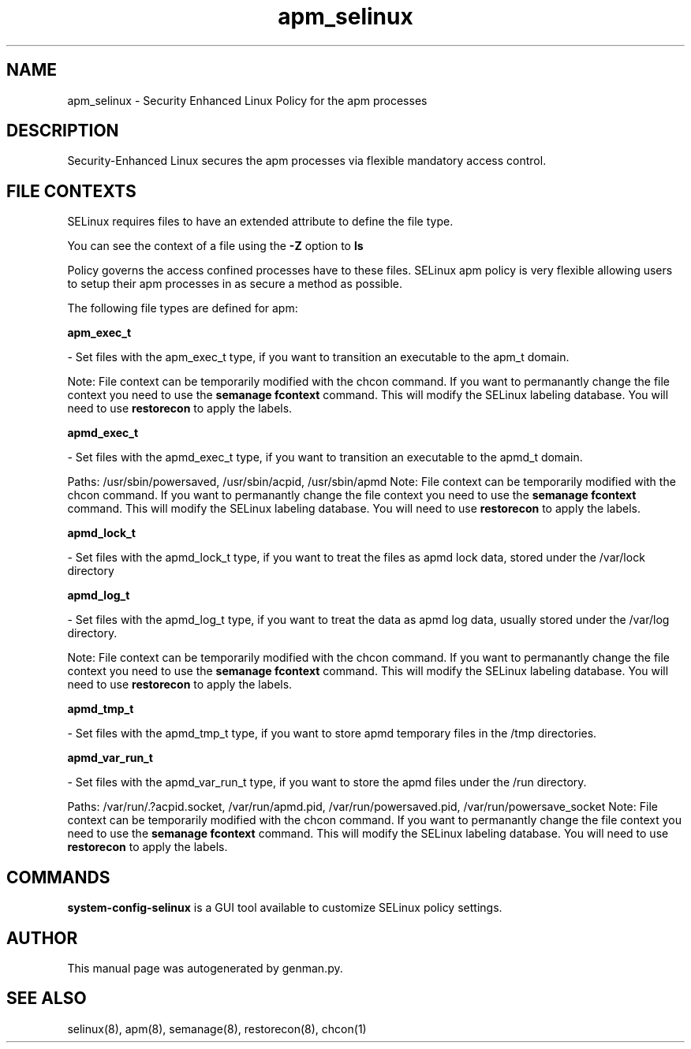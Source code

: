 .TH  "apm_selinux"  "8"  "apm" "dwalsh@redhat.com" "apm SELinux Policy documentation"
.SH "NAME"
apm_selinux \- Security Enhanced Linux Policy for the apm processes
.SH "DESCRIPTION"

Security-Enhanced Linux secures the apm processes via flexible mandatory access
control.  

.SH FILE CONTEXTS
SELinux requires files to have an extended attribute to define the file type. 
.PP
You can see the context of a file using the \fB\-Z\fP option to \fBls\bP
.PP
Policy governs the access confined processes have to these files. 
SELinux apm policy is very flexible allowing users to setup their apm processes in as secure a method as possible.
.PP 
The following file types are defined for apm:


.EX
.B apm_exec_t 
.EE

- Set files with the apm_exec_t type, if you want to transition an executable to the apm_t domain.

Note: File context can be temporarily modified with the chcon command.  If you want to permanantly change the file context you need to use the 
.B semanage fcontext 
command.  This will modify the SELinux labeling database.  You will need to use
.B restorecon
to apply the labels.


.EX
.B apmd_exec_t 
.EE

- Set files with the apmd_exec_t type, if you want to transition an executable to the apmd_t domain.

.br
Paths: 
/usr/sbin/powersaved, /usr/sbin/acpid, /usr/sbin/apmd
Note: File context can be temporarily modified with the chcon command.  If you want to permanantly change the file context you need to use the 
.B semanage fcontext 
command.  This will modify the SELinux labeling database.  You will need to use
.B restorecon
to apply the labels.


.EX
.B apmd_lock_t 
.EE

- Set files with the apmd_lock_t type, if you want to treat the files as apmd lock data, stored under the /var/lock directory


.EX
.B apmd_log_t 
.EE

- Set files with the apmd_log_t type, if you want to treat the data as apmd log data, usually stored under the /var/log directory.

Note: File context can be temporarily modified with the chcon command.  If you want to permanantly change the file context you need to use the 
.B semanage fcontext 
command.  This will modify the SELinux labeling database.  You will need to use
.B restorecon
to apply the labels.


.EX
.B apmd_tmp_t 
.EE

- Set files with the apmd_tmp_t type, if you want to store apmd temporary files in the /tmp directories.


.EX
.B apmd_var_run_t 
.EE

- Set files with the apmd_var_run_t type, if you want to store the apmd files under the /run directory.

.br
Paths: 
/var/run/\.?acpid\.socket, /var/run/apmd\.pid, /var/run/powersaved\.pid, /var/run/powersave_socket
Note: File context can be temporarily modified with the chcon command.  If you want to permanantly change the file context you need to use the 
.B semanage fcontext 
command.  This will modify the SELinux labeling database.  You will need to use
.B restorecon
to apply the labels.

.SH "COMMANDS"

.PP
.B system-config-selinux 
is a GUI tool available to customize SELinux policy settings.

.SH AUTHOR	
This manual page was autogenerated by genman.py.

.SH "SEE ALSO"
selinux(8), apm(8), semanage(8), restorecon(8), chcon(1)

